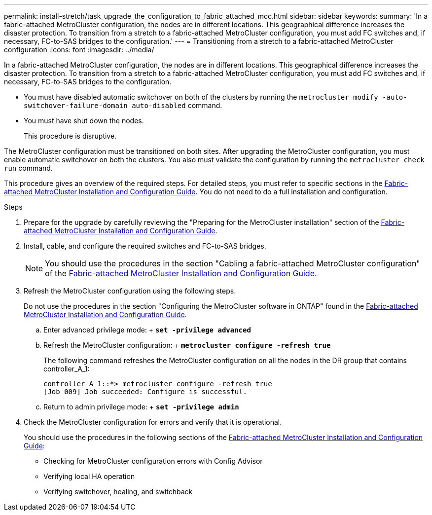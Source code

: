 ---
permalink: install-stretch/task_upgrade_the_configuration_to_fabric_attached_mcc.html
sidebar: sidebar
keywords:
summary: 'In a fabric-attached MetroCluster configuration, the nodes are in different locations. This geographical difference increases the disaster protection. To transition from a stretch to a fabric-attached MetroCluster configuration, you must add FC switches and, if necessary, FC-to-SAS bridges to the configuration.'
---
= Transitioning from a stretch to a fabric-attached MetroCluster configuration
:icons: font
:imagesdir: ../media/

[.lead]
In a fabric-attached MetroCluster configuration, the nodes are in different locations. This geographical difference increases the disaster protection. To transition from a stretch to a fabric-attached MetroCluster configuration, you must add FC switches and, if necessary, FC-to-SAS bridges to the configuration.

* You must have disabled automatic switchover on both of the clusters by running the `metrocluster modify -auto-switchover-failure-domain auto-disabled` command.
* You must have shut down the nodes.
+
This procedure is disruptive.

The MetroCluster configuration must be transitioned on both sites. After upgrading the MetroCluster configuration, you must enable automatic switchover on both the clusters. You also must validate the configuration by running the `metrocluster check run` command.

This procedure gives an overview of the required steps. For detailed steps, you must refer to specific sections in the link:https://docs.netapp.com/ontap-9/topic/com.netapp.doc.dot-mcc-inst-cnfg-fabric/home.html[Fabric-attached MetroCluster Installation and Configuration Guide]. You do not need to do a full installation and configuration.

.Steps
. Prepare for the upgrade by carefully reviewing the "Preparing for the MetroCluster installation" section of the link:https://docs.netapp.com/ontap-9/topic/com.netapp.doc.dot-mcc-inst-cnfg-fabric/home.html[Fabric-attached MetroCluster Installation and Configuration Guide].
. Install, cable, and configure the required switches and FC-to-SAS bridges.
+
NOTE: You should use the procedures in the section "Cabling a fabric-attached MetroCluster configuration" of the link:https://docs.netapp.com/ontap-9/topic/com.netapp.doc.dot-mcc-inst-cnfg-fabric/home.html[Fabric-attached MetroCluster Installation and Configuration Guide].

. Refresh the MetroCluster configuration using the following steps.
+
Do not use the procedures in the section "Configuring the MetroCluster software in ONTAP" found in the link:https://docs.netapp.com/ontap-9/topic/com.netapp.doc.dot-mcc-inst-cnfg-fabric/home.html[Fabric-attached MetroCluster Installation and Configuration Guide].

 .. Enter advanced privilege mode:
 +
 `*set -privilege advanced*`
 .. Refresh the MetroCluster configuration:
 +
 `*metrocluster configure -refresh true*`
+
The following command refreshes the MetroCluster configuration on all the nodes in the DR group that contains controller_A_1:
+
----
controller_A_1::*> metrocluster configure -refresh true
[Job 009] Job succeeded: Configure is successful.
----

 .. Return to admin privilege mode:
 +
 `*set -privilege admin*`

. Check the MetroCluster configuration for errors and verify that it is operational.
+
You should use the procedures in the following sections of the link:https://docs.netapp.com/ontap-9/topic/com.netapp.doc.dot-mcc-inst-cnfg-fabric/home.html[Fabric-attached MetroCluster Installation and Configuration Guide]:

 ** Checking for MetroCluster configuration errors with Config Advisor
 ** Verifying local HA operation
 ** Verifying switchover, healing, and switchback

